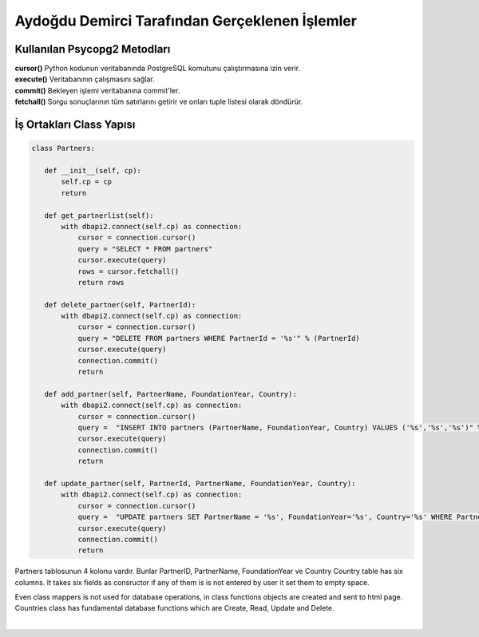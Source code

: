 Aydoğdu Demirci Tarafından Gerçeklenen İşlemler
===============================================

Kullanılan Psycopg2 Metodları
--------------------------------

| **cursor()** Python kodunun veritabanında PostgreSQL komutunu çalıştırmasına izin verir.
| **execute()** Veritabanının çalışmasını sağlar.
| **commit()** Bekleyen işlemi veritabanına commit'ler.
| **fetchall()** Sorgu sonuçlarının tüm satırlarını getirir ve onları tuple listesi olarak döndürür.


İş Ortakları Class Yapısı
-------------------------
.. code-block:: python

 class Partners:

    def __init__(self, cp):
        self.cp = cp
        return

    def get_partnerlist(self):
        with dbapi2.connect(self.cp) as connection:
            cursor = connection.cursor()
            query = "SELECT * FROM partners"
            cursor.execute(query)
            rows = cursor.fetchall()
            return rows

    def delete_partner(self, PartnerId):
        with dbapi2.connect(self.cp) as connection:
            cursor = connection.cursor()
            query = "DELETE FROM partners WHERE PartnerId = '%s'" % (PartnerId)
            cursor.execute(query)
            connection.commit()
            return

    def add_partner(self, PartnerName, FoundationYear, Country):
        with dbapi2.connect(self.cp) as connection:
            cursor = connection.cursor()
            query =  "INSERT INTO partners (PartnerName, FoundationYear, Country) VALUES ('%s','%s','%s')" % (PartnerName, FoundationYear, Country)
            cursor.execute(query)
            connection.commit()
            return

    def update_partner(self, PartnerId, PartnerName, FoundationYear, Country):
        with dbapi2.connect(self.cp) as connection:
            cursor = connection.cursor()
            query =  "UPDATE partners SET PartnerName = '%s', FoundationYear='%s', Country='%s' WHERE PartnerId='%s'" % (PartnerName, FoundationYear, Country, PartnerId)
            cursor.execute(query)
            connection.commit()
            return

| Partners tablosunun 4 kolonu vardır. Bunlar PartnerID, PartnerName, FoundationYear ve Country Country table has six columns. It takes six fields as consructor if any of them is is not entered by user it set them to empty space.
Even class mappers is not used for database operations, in class functions objects are created and sent to html page.
Countries class has fundamental database functions which are Create, Read, Update and Delete.

|

